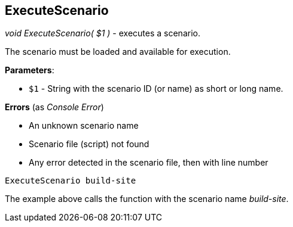 //
// ============LICENSE_START=======================================================
// Copyright (C) 2018-2019 Sven van der Meer. All rights reserved.
// ================================================================================
// This file is licensed under the Creative Commons Attribution-ShareAlike 4.0 International Public License
// Full license text at https://creativecommons.org/licenses/by-sa/4.0/legalcode
// 
// SPDX-License-Identifier: CC-BY-SA-4.0
// ============LICENSE_END=========================================================
//
// @author Sven van der Meer (vdmeer.sven@mykolab.com)
//

== ExecuteScenario

_void ExecuteScenario( $1 )_ - executes a scenario.

The scenario must be loaded and available for execution.

*Parameters*:

* `$1` - String with the scenario ID (or name) as short or long name.

*Errors* (as _Console Error_)

* An unknown scenario name
* Scenario file (script) not found
* Any error detected in the scenario file, then with line number

[source%nowrap,bash,linenumber]
----
ExecuteScenario build-site
----

The example above calls the function with the scenario name _build-site_.
